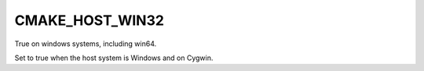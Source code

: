 CMAKE_HOST_WIN32
----------------

True on windows systems, including win64.

Set to true when the host system is Windows and on Cygwin.
